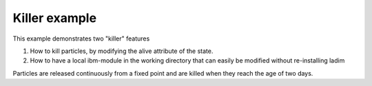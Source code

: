 Killer example
==============

This example demonstrates two "killer" features

1. How to kill particles, by modifying the alive attribute
   of the state.

2. How to have a local ibm-module in the working directory
   that can easily be modified without re-installing ladim

Particles are released continuously from a fixed point and are
killed when they reach the age of two days.
